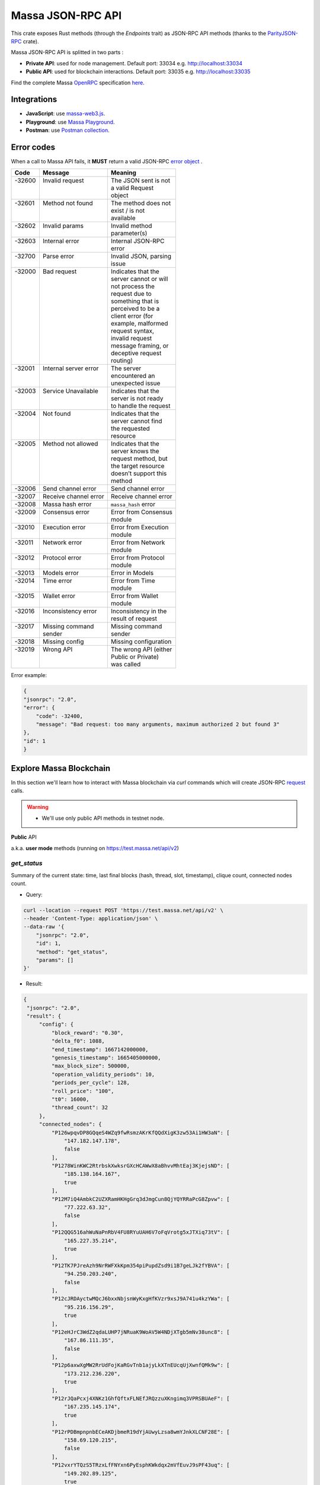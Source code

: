 .. index:: api, JSON-RPC

.. _technical-api:

==================
Massa JSON-RPC API
==================

This crate exposes Rust methods (through the `Endpoints` trait) as
JSON-RPC API methods (thanks to the `ParityJSON-RPC <https://github.com/paritytech/jsonrpc>`_ crate).

Massa JSON-RPC API is splitted in two parts : 

- **Private API**: used for node management. Default port: 33034 e.g. http://localhost:33034
- **Public API**: used for blockchain interactions. Default port: 33035 e.g. http://localhost:33035

Find the complete Massa `OpenRPC <https://spec.open-rpc.org/>`_  specification `here <https://raw.githubusercontent.com/massalabs/massa/main/massa-node/base_config/openrpc.json>`_.

Integrations
============

- **JavaScript**: use `massa-web3.js <https://github.com/massalabs/massa-web3>`_.
- **Playground**: use `Massa Playground <https://playground.open-rpc.org/?schemaUrl=https://test.massa.net/api/v2&uiSchema[appBar][ui:input]=false&uiSchema[appBar][ui:inputPlaceholder]=Enter%20Massa%20JSON-RPC%20server%20URL&uiSchema[appBar][ui:logoUrl]=https://massa.net/favicons/favicon.ico&uiSchema[appBar][ui:splitView]=false&uiSchema[appBar][ui:darkMode]=false&uiSchema[appBar][ui:title]=Massa&uiSchema[appBar][ui:examplesDropdown]=false&uiSchema[methods][ui:defaultExpanded]=false&uiSchema[methods][ui:methodPlugins]=true&uiSchema[params][ui:defaultExpanded]=false>`_.
- **Postman**: use `Postman collection <https://github.com/massalabs/massa-docs/tree/main/postman>`_.

Error codes 
===========

When a call to Massa API fails, it **MUST** return a valid JSON-RPC `error object <https://www.jsonrpc.org/specification#error_object>`_ .

+----------+------------------------+------------------------+
| **Code** | **Message**            | **Meaning**            |
+==========+========================+========================+
|| -32600  || Invalid request       || The JSON sent is not  |
||         ||                       || a valid Request       |
||         ||                       || object                |
+----------+------------------------+------------------------+
|| -32601  || Method not found      || The method does not   |
||         ||                       || exist / is not        |
||         ||                       || available             |
+----------+------------------------+------------------------+
|| -32602  || Invalid params        || Invalid method        |
||         ||                       || parameter(s)          |
+----------+------------------------+------------------------+
|| -32603  || Internal error        || Internal JSON-RPC     |
||         ||                       || error                 |
+----------+------------------------+------------------------+
|| -32700  || Parse error           || Invalid JSON, parsing |
||         ||                       || issue                 |
+----------+------------------------+------------------------+
|| -32000  || Bad request           || Indicates that the    |
||         ||                       || server cannot or will |
||         ||                       || not process the       |
||         ||                       || request due to        |
||         ||                       || something that is     |
||         ||                       || perceived to be a     |
||         ||                       || client error (for     |
||         ||                       || example, malformed    |
||         ||                       || request syntax,       |
||         ||                       || invalid request       |
||         ||                       || message framing, or   |
||         ||                       || deceptive request     |
||         ||                       || routing)              |
+----------+------------------------+------------------------+
|| -32001  || Internal server error || The server            |
||         ||                       || encountered an        |
||         ||                       || unexpected issue      |
+----------+------------------------+------------------------+
|| -32003  || Service Unavailable   || Indicates that the    |
||         ||                       || server is not ready   |
||         ||                       || to handle the request |
+----------+------------------------+------------------------+
|| -32004  || Not found             || Indicates that the    |
||         ||                       || server cannot find    |
||         ||                       || the requested         |
||         ||                       || resource              |
+----------+------------------------+------------------------+
|| -32005  || Method not allowed    || Indicates that the    |
||         ||                       || server knows the      |
||         ||                       || request method, but   |
||         ||                       || the target resource   |
||         ||                       || doesn’t support this  |
||         ||                       || method                |
+----------+------------------------+------------------------+
| -32006   | Send channel error     | Send channel error     |
+----------+------------------------+------------------------+
| -32007   | Receive channel error  | Receive channel error  |
+----------+------------------------+------------------------+
| -32008   | Massa hash error       | ``massa_hash`` error   |
+----------+------------------------+------------------------+
|| -32009  || Consensus error       || Error from Consensus  |
||         ||                       || module                |
+----------+------------------------+------------------------+
|| -32010  || Execution error       || Error from Execution  |
||         ||                       || module                |
+----------+------------------------+------------------------+
|| -32011  || Network error         || Error from Network    |
||         ||                       || module                |
+----------+------------------------+------------------------+
|| -32012  || Protocol error        || Error from Protocol   |
||         ||                       || module                |
+----------+------------------------+------------------------+
| -32013   | Models error           | Error in Models        |
+----------+------------------------+------------------------+
|| -32014  || Time error            || Error from Time       |
||         ||                       || module                |
+----------+------------------------+------------------------+
|| -32015  || Wallet error          || Error from Wallet     |
||         ||                       || module                |
+----------+------------------------+------------------------+
|| -32016  || Inconsistency error   || Inconsistency in the  |
||         ||                       || result of request     |
+----------+------------------------+------------------------+
|| -32017  || Missing command       || Missing command       |
||         || sender                || sender                |
+----------+------------------------+------------------------+
| -32018   | Missing config         | Missing configuration  |
+----------+------------------------+------------------------+
|| -32019  || Wrong API             || The wrong API (either |
||         ||                       || Public or Private)    |
||         ||                       || was called            |
+----------+------------------------+------------------------+

Error example:

.. code-block:: javascript

    {
    "jsonrpc": "2.0",
    "error": {
        "code": -32400,
        "message": "Bad request: too many arguments, maximum authorized 2 but found 3"
    },
    "id": 1
    }

Explore Massa Blockchain
========================

In this section we'll learn how to interact with Massa blockchain via `curl` commands which
will create JSON-RPC `request <https://www.jsonrpc.org/specification#request_object>`_ calls. 

.. warning::
    - We'll use only public API methods in testnet node.

**Public** API

a.k.a. **user mode** methods (running on `<https://test.massa.net/api/v2>`_)

`get_status`
------------

Summary of the current state: time, last final blocks (hash, thread,
slot, timestamp), clique count, connected nodes count.

-   Query:

.. code-block:: shell

    curl --location --request POST 'https://test.massa.net/api/v2' \
    --header 'Content-Type: application/json' \
    --data-raw '{
        "jsonrpc": "2.0",
        "id": 1,
        "method": "get_status",
        "params": []
    }'

-   Result:

.. code-block:: javascript
 
   {
    "jsonrpc": "2.0",
    "result": {
        "config": {
            "block_reward": "0.30",
            "delta_f0": 1088,
            "end_timestamp": 1667142000000,
            "genesis_timestamp": 1665405000000,
            "max_block_size": 500000,
            "operation_validity_periods": 10,
            "periods_per_cycle": 128,
            "roll_price": "100",
            "t0": 16000,
            "thread_count": 32
        },
        "connected_nodes": {
            "P126wpqvDP8GQqeS4WZq9fwRsmzAKrKfQQdXigK3zw53Ai1HW3aN": [
                "147.182.147.178",
                false
            ],
            "P1278WinKWC2RtrbskXwksrGXcHCAWwX8aBhvvMhtEaj3KjejsND": [
                "185.138.164.167",
                true
            ],
            "P12M7iQ4AmbkC2UZXRamHKHgGrq3dJmgCun8QjYQYRRaPcG8Zpvw": [
                "77.222.63.32",
                false
            ],
            "P12QQG516ahWuNaPnRbV4FU8RYuUAH6V7oFqVrotg5xJTXiq73tV": [
                "165.227.35.214",
                true
            ],
            "P12TK7PJreAzh9NrRWFXkKpm354piPupdZsd9i1B7geLJk2fYBVA": [
                "94.250.203.240",
                false
            ],
            "P12cJRDAyctwMQcJ6bxxNbjsnWyKxgHfKVzr9xsJ9A741u4kzYWa": [
                "95.216.156.29",
                true
            ],
            "P12eHJrC3WdZ2qdaLUHP7jNRuaK9WoAV5W4NDjXTgb5mNv38unc8": [
                "167.86.111.35",
                false
            ],
            "P12p6axwXgMW2RrUdFojKaRGvTnb1ajyLkXTnEUcqUjXwnfQMk9w": [
                "173.212.236.220",
                true
            ],
            "P12rJQaPcxj4XNKz1GhfQftxFLNEfJRQzzuXKngimq3VPRSBUAeF": [
                "167.235.145.174",
                true
            ],
            "P12rPDBmpnpnbECeAKDjbmeR19dYjAUwyLzsa8wmYJnkXLCNF28E": [
                "158.69.120.215",
                false
            ],
            "P12vxrYTQzS5TRzxLfFNYxn6PyEsphKWkdqx2mVfEuvJ9sPF43uq": [
                "149.202.89.125",
                true
            ],
            "P12wgY28tM7DY9xD7Auwh3oCijX3XgvkCHnrTqfD5VH6kXp6dkzF": [
                "146.19.24.215",
                true
            ],
            "P16nCxGtVUoEbJE6gGMjPABq3V5RQ1dVB17hqxSSERViB8b1WJN": [
                "159.203.14.185",
                false
            ],
            "P1P19Xw3Kb7bVeQkxpKaJkE5zY7u64gMiJHcVEHpTPwtzvUMa6Q": [
                "5.161.84.250",
                false
            ],
            "P1W6qg7AGkukq16ikJD2Aa41pW6cQfNr123u1KK9yBf92wsi3vj": [
                "84.54.23.207",
                false
            ],
            "P1bxqhJfzre8sGYCF6MA5MW4utVvTJPEKEVnWCLLLifKCUwGsqx": [
                "194.163.189.5",
                true
            ],
            "P1g7MNCLjL9DdFRUWvnwPJg4fjaCQCVke3mSc5k7rFUA7wRbiZB": [
                "95.111.248.121",
                false
            ],
            "P1gP6pLsToXZuFawvcdfYaARv787ezdsQW1Hw27SkwZz2ZgKH9J": [
                "209.126.13.129",
                false
            ],
            "P1hX6SBEU3duEmNuab9QWbh8uLPx7gxDHzSFgNJw4XX5AND5WQs": [
                "139.162.110.127",
                false
            ],
            "P1m6jR5Si3KKQb7VDjpd4HhVstdHJYFHGAKnK9GGszheN6hVtM3": [
                "62.171.141.30",
                false
            ],
            "P1rN38cfybsGB3UgLxWB6qr57MyThVc43imJSKkg5YNgjswnMUF": [
                "144.126.146.140",
                false
            ],
            "P1siwj1nNwHh3HB2bHqU94ESjMgicvxq5kfjDyBpDEUVgwYDFvH": [
                "162.55.181.167",
                true
            ],
            "P1sr9pwXuGAPsrvdnHtiRvQaTkGap92YPptQrEjRcrq8sfqodye": [
                "213.21.221.200",
                false
            ],
            "P1ubGD5Mm3wNmh3zawVR6DUDc3CB4pkDjqmntUGDyVQk4ddAXQa": [
                "194.195.120.50",
                true
            ],
            "P1zGmtwZ7g9tdtwmmhyNvoAE8tdk6qMLw7Pf4uRsBGwyhKEhV6S": [
                "34.125.115.189",
                false
            ],
            "P1zVQSNYWA6bXEGZeJwCgntFJjmvMu8YtgNw9fkiKJ4WmBYXLzo": [
                "65.108.53.204",
                true
            ],
            "P1zb2dnsQpDxcQL3R77fSnhzYXYpwnH5gDXZh4HMa7iAxx57s24": [
                "38.242.158.106",
                false
            ]
        },
        "consensus_stats": {
            "clique_count": 1,
            "end_timespan": 1666542101196,
            "final_block_count": 118,
            "stale_block_count": 0,
            "start_timespan": 1666542041196
        },
        "current_cycle": 555,
        "current_time": 1666542101196,
        "execution_stats": {
            "active_cursor": {
                "period": 71068,
                "thread": 22
            },
            "final_block_count": 105,
            "final_executed_operations_count": 53541,
            "time_window_end": 1666542101196,
            "time_window_start": 1666542041196
        },
        "last_slot": {
            "period": 71068,
            "thread": 26
        },
        "network_stats": {
            "active_node_count": 27,
            "banned_peer_count": 0,
            "in_connection_count": 16,
            "known_peer_count": 10033,
            "out_connection_count": 11
        },
        "next_slot": {
            "period": 71068,
            "thread": 27
        },
        "node_id": "P1VRyXjUaHeJd4Rmr3waVmpZDFzzH5ARRi3f5ye5BYgxBmxHC7X",
        "node_ip": "141.94.218.103",
        "pool_stats": [
            168394,
            1344
        ],
        "version": "TEST.17.2"
    },
    "id": 1
    }

`get_cliques`
-------------

Get information about the block `cliques <https://docs.massa.net/en/latest/general-doc/architecture/archi-global.html#block-cliques>`_  of the graph.

-   Query:

.. code-block:: shell

    curl --location --request POST 'https://test.massa.net/api/v2' \
    --header 'Content-Type: application/json' \
    --data-raw '{
        "jsonrpc": "2.0",
        "id": 1,
        "method": "get_cliques",
        "params": []
    }'

-   Result:

.. code-block:: javascript

    {
        "jsonrpc": "2.0",
        "result": [
            {
                "block_ids": [
                    "4ba4uaiofBMAdgXC8zxLaBygieGBB3KyeSGcSrSMMbV9m6sK1",
                    "2sMQGvSuoA1VzqPPFksLDQbE6zsKzVyzaBqDVuEH7W1DRuB2q8",
                    "LmEh7ttGxVr8nFi4t9VNMzCXt3PkjgwFg7pEbbqfkqcarco7r",
                    "t6NxNRaiimUGctzfiMhwqA3uYFGcCAs3KawwgzP7huwAbki88",
                    "Va6njRuA9UyXKDyzj5FqWH7yRsanMBtZByBxfGhqapTyZRvYS",
                    "Do79PdHf7rrssmHmgay4Ypy4kGw4rNwzPq1LZdhdizHSUpj2C",
                    "Ke1LUGXeHNwo7EWpNbVMLQvtCAQdKcdvsVqNJuEAwgiHz8RNP",
                    "2NMDv2JHUKDEFsGm6HAsznAeCKbkLdMmMuTkchUKFMeT1R95rx",
                    "24iPfMJBE5Z89UW3QN1uY4Eu9p6vvToLpqgA3XYAhUSF7XqcUJ",
                    "23dAyzzeKuREJPverLXfVLiXkErz69Rj5dPsrCAua8Rq2Bebe3",
                    "5L1SZveEZBqKHMNwihHLp94hZweiC3m3aAJ68hSDRNpCN8GAx",
                    "5M1W27bkw8zr4PWTQpW61F8eNS1YBYrN9n9ZWP69cSwKDfx1p",
                    "TkVkE8aFTU3qW2cH4PgdAuicaRojkwN9HSfg3TVzY32XKab3R",
                    "2tZckQhui23EEw96awyfYn7B4TUSukoGoZwypkNM1fHymz82dg",
                    "2qsYEAg243dVmj3jCFbiy3BxokPfa5FscYaGoMybSHMW7Rgt1P",
                    "2hoTAg6gK25xde5NbvuoWY5kHwqoLW8vQLDnkx2H5oefHYFswv",
                    "2oacHhWZDpgLTVTZ1m3zaF59dBbKcysvn35jFCptkdVuS9D6go",
                    "5eexoZkpCUEDsiBKPquix1ivwvoS74DTPkqagVAs9kHTrN2cW",
                    "23V2yXFGu8PEgmeb3AyGWWtC74PqZ7krnnaTM7Zcf4rVMbFavR",
                    "aHCAUV5aLLgotKB8V1WJqAaWJGpsYo9RV7T9DRaEtgXTnTKoP",
                    "SVGhtws4yWB1Q1LKcrFR83CnArCqT6kptnpAuxUc4bYtLByQB",
                    "e7JUqLsrAQa9mNsbUzb8rtbSjRMi6kt4fuBNYWJ4qLBFxHx5B",
                    "2fcDY7aiLGL9o8PkssgANsLRcQ1gZBi75L1hP3hyGRNDpnaFdN",
                    "kqCFcbpM4PB3SL411Kvi9yo5jhCwy7ZZZLfE5NV7qeDWeLhwT",
                    "qpm9CSQgKmqomNZpG7yQNsoB2qz3GLyduECaybvqDfVNZMU5X",
                    "SaHyMRiWXLn5GVWQtiUpXFY17qpDN3LENRgDuQmoL7BuKCNEZ",
                    "2SGMPZWdhYm9yvDt3yKuBRa2hJaCQB411U455jwYzKQqY6cXjG",
                    "23pyjncfV9xZYkmQEJjLuxtW8uCC714TR2qHoNQ1XthpmowGym",
                    "2AtdgJJqjV7fN9sm48swQ5cwDpzwznmsPerfJJwj9UfzV4E9zn",
                    "dz9VRGrgfuxuyDPwPNsKQTTtWzsYcHHCFKbX74hKeiZiHWnpk",
                    "2t8WKiLTjtVy8bG8kY4NweqSNCZXHYsiPotAz1mQPYb5uBSg7z",
                    "v1QPVXtuF4qq1bep4QEZXbTHZNEq1XNzx85z87zjfDx99MX2j",
                    "Ba1qfZUgsamwbzRbC37C7qktGZHm8S7vNvtjFY5ZMQdE5JtFX",
                    "2sVmHfTCV1wiEL2TvHtsFm6z72T6fQrCL3hHo791x1G2XeeFo8",
                    "2DQQN8ZVm7Uemp6SSGj57Haa3Z6dmThcMLSFCRfqeN3PGCo2mg",
                    "2SdGdaqiMn1ygxnxSR9rze6H4xRwgDCzMQ654hGKCAHqKYhi79",
                    "t6JkC332fABHr3Eyu3AjxXotuAxCLme9noyq2btoQyd98bb9n",
                    "3nPhmDJFs21QqKLM8QnH1YXBY97ntam2xSEMiGkQnUtLBL1gF",
                    "ZijiXRYJTvw1rDYRQVysQqKVx4Qr3icEYAXdP8a7EeE7BLh6N",
                    "2QjvGQXNGAv1UnEbrbfgsivJicF6GMkGFGS9Bbtn5BrG2xZqoN",
                    "dvTaZff8Myoff5HrQxZGkhtoVjQEM6Pctb54kvYHFGbXLPQM1",
                    "itp7T8Y8zdkGjMRdtrRGMoV9u76RXvqZ9BCgLhxzKMvaiSGV",
                    "9QRsXmeTr5AYRv6sLxNFZ6wDFwH5EX4BwBc43uMEJTWUydgws",
                    "stxd3WPygF2f7oBPbcCJPKSLSftg16VAnZBYieBVt9yUi9hLQ",
                    "5JFwVNbK3unFqq3L5dEno44eJp4KCxiic7T8NaFhpqHuLocRb",
                    "5zcfYVtQAiVNe4o8SFNd1xXY2idF5rVG7Qx8cYPQaRWdkapTJ",
                    "2w2z9ygGDRSMYvA86Mx5SE1fKgd5brcCLQ6xEb3JfWjyu932y6",
                    "2nnFjXay8V8bVhTsf3PgxZwX3Hbpnjq1XHQUG7yFqbD2NAQo2C",
                    "QVniT5MFNwCxoE8DmxmVbHjEAHMreoQsyhE4XFgAr9GeLHxdD",
                    "CarArU3oR94FmbBcerU2agh5tb9g1Y4di9NrzUf3kt5LwrZKQ",
                    "2BG36zn9QMe2hDrVov3JbHeYYKg4LxEJv3Fo7eAogMTLn9agJ9",
                    "HQjsVy1LdscK3dNywgcbsZhVRn81VAPKVdhVQ7oipnzrEanR9",
                    "UC1nMQoCStJ47BXPwrqjKX7Symfv4a9yj7FHCCK1HGAsvBnFH",
                    "26dJaQ8tSyES5NoPLRGcdpawGH8ZX2irMhUUokZ12taZNcwTsV",
                    "grz7vaHHRsKPfiAkNHjt2A5GDDVAHNnThrwQ85iBRgWRLgudX",
                    "RoHBFgxpafkXR9utXJLAanbVAs3Qo8NfCJUtBfR5dnfyWikcs",
                    "2M5mLpaWBkcWB7EkqdAJjcPBWUxBKzBwYMLDB6EjWXch3qTQt6",
                    "2WYzs5RTQasBPpYYsqdAnoVBSuQkHcAM45tcn7a6Eh9omizNZw",
                    "etKfjwLKac5TfnGwJqkyTUHSTp1bmQrqMYpsVXUJs9cpUzPYn",
                    "jUkFF9VfBwsPqm5hZuUJ6JqKfRUNLcki1dWEZLQQvnvWzs55",
                    "hrRHmATD2tNT1LvFUuxH92eGsPCkd7ADwYPEfZsANdCTR1NGR",
                    "2dqq6SN1KTV9QpMUV6cQKkzBYKL7uaDq7vVeDPLkfUJfGWmtdh",
                    "6XpZdE1jZ2HwFx4Uekk2udCdqF6C1SZjDDwAdf6nyHbK6zN22",
                    "k7gHH5YPQ2sxKNbq7fFimrSTH5UuHoyHdn8KKKJT2DdYJBWow",
                    "xSaWHnBY9amMunmZzuk8jHvAi5QMWCBYkhUadisWWDhKLt9zf",
                    "fHiU5y72SmHqS1aBsauar1vCA3XCtn8jivsoCApfsVH4Mfdd"
                ],
                "fitness": 1112,
                "is_blockclique": true
            }
        ],
        "id": 1
    }

`get_stakers`
-------------

Get information about active `stakers <https://docs.massa.net/en/latest/testnet/staking.html>`_  and their roll counts for the current cycle.

-  Query: 

.. code-block:: shell

    curl --location --request POST 'https://test.massa.net/api/v2' \
    --header 'Content-Type: application/json' \
    --data-raw '{
        "jsonrpc": "2.0",
        "id": 1,
        "method": "get_stakers",
        "params": []
    }'

-   Result:

.. code-block:: javascript

    {
        "jsonrpc": "2.0",
        "result": [
            [
                "A12RHPuU7JFS2rxvxL6MnzVoBJAZr7ivFFJuiRPv4mi5wv8z8VYm",
                112
            ],
            [
                "A12axF2vj3GMV87LV5cEtJwntrzTJXQsYCsp1jtXXqCkiF1X6VwX",
                80
            ],
            ...
            [
                "A112oKyfHsRyaLHdgRDY7EkD1X2Rt8UnMr226BjPxirEsJbFjez",
                1
            ],
            [
                "A114oowRjFLH5nWuL2nhc6RmN2RYZpXu6TXbs1dTxF41Qvwd3Ku",
                1
            ],
        ],
        "id": 1
    }

`get_addresses`
---------------

Get information about `address <https://docs.massa.net/en/latest/general-doc/architecture/archi-intro.html#address>`_ (es) (balances, block creation, ...).

- Query:

.. code-block:: shell

    curl --location --request POST 'https://test.massa.net/api/v2' \
    --header 'Content-Type: application/json' \
    --data-raw '{
        "jsonrpc": "2.0",
        "id": 1,
        "method": "get_addresses",
        "params": [["A12s675r1Kn1i7BF8QRVCdqPFiNeAZ1fojs1q2jun6wEGbow1brZ"]]
    }'

-   Result:

.. code-block:: javascript 
    
    {
        "jsonrpc": "2.0",
        "result": [
            {
                "address": "A12s675r1Kn1i7BF8QRVCdqPFiNeAZ1fojs1q2jun6wEGbow1brZ",
                "candidate_balance": "84.243137236",
                "candidate_datastore_keys": [],
                "candidate_roll_count": 1,
                "created_blocks": [],
                "created_endorsements": [
                    "Yed7BJj9QqGG3tDCqoDTn7uMfGJrvPVh9agCYhNoCUUPwHfD3",
                    "TLrtZAgEyHuUooRMCZj6mVXz11QeRvr8WoudTSFLeTku5J5nf"
                ],
                "created_operations": [],
                "cycle_infos": [
                    {
                        "active_rolls": null,
                        "cycle": 590,
                        "is_final": true,
                        "nok_count": 0,
                        "ok_count": 2
                    },
                    {
                        "active_rolls": null,
                        "cycle": 591,
                        "is_final": true,
                        "nok_count": 0,
                        "ok_count": 0
                    },
                    {
                        "active_rolls": null,
                        "cycle": 592,
                        "is_final": true,
                        "nok_count": 0,
                        "ok_count": 0
                    },
                    {
                        "active_rolls": 1,
                        "cycle": 593,
                        "is_final": true,
                        "nok_count": 0,
                        "ok_count": 0
                    },
                    {
                        "active_rolls": 1,
                        "cycle": 594,
                        "is_final": false,
                        "nok_count": 0,
                        "ok_count": 0
                    }
                ],
                "deferred_credits": [],
                "final_balance": "84.243137236",
                "final_datastore_keys": [],
                "final_roll_count": 1,
                "next_block_draws": [
                    {
                        "period": 76077,
                        "thread": 4
                    }
                ],
                "next_endorsement_draws": [
                    {
                        "index": 15,
                        "slot": {
                            "period": 76081,
                            "thread": 1
                        }
                    },
                    {
                        "index": 0,
                        "slot": {
                            "period": 76081,
                            "thread": 2
                        }
                    }
                ],
                "thread": 30
            }
        ],
        "id": 1
    }

`get_graph_interval`
--------------------

Get information about block `graph <https://docs.massa.net/en/latest/technical-doc/glossary.html#graph-stuff>`_  within the specified time interval.

- Query:

.. code-block:: shell

    curl --location --request POST 'https://test.massa.net/api/v2' \
    --header 'Content-Type: application/json' \
    --data-raw '{
        "jsonrpc": "2.0",
        "id": 1,
        "method": "get_graph_interval",
        "params": [{"start": 1666559894589, "end": 1666559896589}]
    }'

-   Result:

.. code-block:: javascript

    {
        "jsonrpc": "2.0",
        "result": [
            {
                "creator": "A1DGpvoAMv2GAWKS2BGF4iFQaq6bHDgpfu2vhGFogZMcaSsy7DY",
                "id": "D6kTS4Wh3B7FRDCw6ncqrCuY7NVPYBbGwdSg814Kd13fS7xQa",
                "is_final": false,
                "is_in_blockclique": true,
                "is_stale": false,
                "parents": [
                    "2GcJHmGY1QEyWmr4Rh2QSWcxE5icu8szTLJMyZx6fSGZDFETBZ",
                    "2A1PFNRpR1MtJYwnp9vF3Pcc8xQ54mpPDjLgjJfZb1yxzTDXjZ",
                    "2nL4CBXZKiv4szqvq4cBTtnfUtk5ozRg9Kd45y4UTRNLuHBLHT",
                    "2ZuyfDizeBfMgUHgsLgYd7nRMVbk253A1YZUSpjY6bq3med7LY",
                    "2Sdvt2oBdYXJ2LSP4AYfJ98DE4mGsBpC2pSLWudYkL92utv9EU",
                    "24VPQmcBaFCma9ypn6MMki8FxNQYwcyYnXhhCdAACX1dqFQB94",
                    "trM5GjcVp6z4MWrTxyNJGzPQSR8mbNAnaPqLBLUw8vVaTEdNb",
                    "AfsZ11V2sCcJnWjD68yrXq1D7gvcv36vByXUAGsuohp93yW7u",
                    "eDdqMET8smfSpu93pd8iPsNnnEuhutvH9AqXyXdRRf5GVDK2w",
                    "tbszcUiCBqq6ty33wHq52wZ6kdyTo591KyBDfY4FeWaDueKM7",
                    "tXTMdL67gYMFiNyugNTBLP9dXMrd5hW4yYG7k4iwZtzhWsD8u",
                    "YtQ1UxfuKrgCNYCzbjhDEUbGeRP52j2XizHuK785L7DhHJ1Xr",
                    "ybCiSCUPGJBo9FAKE4zus4CG2sSsxFNmoc7qD2Xrn7TjG5TqN",
                    "zLPd1vNoYuzHuy3kWg5hbfxKaxSAKk9JGYYd38QyMiVZ6K3BF",
                    "2SAHtG3Jn4VHnbzo5bohbLqL7cx7MwQGUr8V6CRaLWsVQetBfu",
                    "2N6Wa26nMkx6yuCPwSGm9Wd1EP7u2Ad67et1evuLj4osEWUTYJ",
                    "2NVq8igEKnXZ1ysatU9xo66PVGZKx8MwQqRfHmRPg6vjeTy3pP",
                    "W5vKLkAyVtG6BNjm4WHC3a7Dz53KDf8v8aKcDjYxRFTXmDd1q",
                    "2q3KnZ4tPfEZStQw7LbGCwfehyPckSpWjQc3cuwCWpzSb7XxRr",
                    "2akcCnYAFnG9RgVWxprsNgwAv5WDQ8Lm9TfTGb7nrsHn4iiDA2",
                    "k3PNeH648id9knfLT2qPpv46AVpZUXaM8qSHgNDx7uw1ieCZL",
                    "2YTQhFoBdBo8ofq4ZRJofCQAGgbrQR27CcvgDkdUKMU4H1Fv8t",
                    "2XcCTND2GpDSmouGD7ev5JHJNYP5gisgpruMkC5G48d57rBQ5i",
                    "4MEYgdhAUUgXLy9CgCMuZTfwTZPLhMbrNm5TFWhDk6EVAoScf",
                    "exawL8H3A42zLr5UcCvjMY4TBBn5u84PMtBCrfyyZPWUhayZt",
                    "LP8FabDMiAwNkqcDs4z163fsU4jEtRqK9j6sfeXPyNqLJye2L",
                    "2gnfhUjLvbRjzu95iTcHSAwF8SenfsCwtLQP3HAEo5Y1NdTUqs",
                    "44S9aCFRVd7zDeTBbbTnjHoqy7Up7EpzLVBmARnyfb6HiJENE",
                    "uM6w8xGvBxjUYSFzn7DUUV3RUoj8V1iPGGka4ap2g6vCvCqoE",
                    "2eejA5Y81RdvDbk2iVFayPvkFpZvm91dNPkq1r1TQMFoaxdwFA",
                    "2o1oMCY867kndLRXQ2AhscxhoTE5Q9xDdZYwu2hKViZh1JV2oa",
                    "gDSvWadXAy2dX9TQya5a5Rj7G7oZSJ3ztsrfKjJMYMFFWwyNA"
                ],
                "slot": {
                    "period": 71152,
                    "thread": 2
                }
            },
            {
                "creator": "A1f2cgeNKMWtauyAxLy1LMqiVt7ZShgffqc9DbfMSCLpv5xovkP",
                "id": "UXCyVSHg18AraZP9BG6gWRszPyVpasQ6NMc5aBJezYyQibnL1",
                "is_final": false,
                "is_in_blockclique": true,
                "is_stale": false,
                "parents": [
                    "2GcJHmGY1QEyWmr4Rh2QSWcxE5icu8szTLJMyZx6fSGZDFETBZ",
                    "2A1PFNRpR1MtJYwnp9vF3Pcc8xQ54mpPDjLgjJfZb1yxzTDXjZ",
                    "2nL4CBXZKiv4szqvq4cBTtnfUtk5ozRg9Kd45y4UTRNLuHBLHT",
                    "2ZuyfDizeBfMgUHgsLgYd7nRMVbk253A1YZUSpjY6bq3med7LY",
                    "2Sdvt2oBdYXJ2LSP4AYfJ98DE4mGsBpC2pSLWudYkL92utv9EU",
                    "24VPQmcBaFCma9ypn6MMki8FxNQYwcyYnXhhCdAACX1dqFQB94",
                    "trM5GjcVp6z4MWrTxyNJGzPQSR8mbNAnaPqLBLUw8vVaTEdNb",
                    "AfsZ11V2sCcJnWjD68yrXq1D7gvcv36vByXUAGsuohp93yW7u",
                    "eDdqMET8smfSpu93pd8iPsNnnEuhutvH9AqXyXdRRf5GVDK2w",
                    "tbszcUiCBqq6ty33wHq52wZ6kdyTo591KyBDfY4FeWaDueKM7",
                    "tXTMdL67gYMFiNyugNTBLP9dXMrd5hW4yYG7k4iwZtzhWsD8u",
                    "YtQ1UxfuKrgCNYCzbjhDEUbGeRP52j2XizHuK785L7DhHJ1Xr",
                    "ybCiSCUPGJBo9FAKE4zus4CG2sSsxFNmoc7qD2Xrn7TjG5TqN",
                    "zLPd1vNoYuzHuy3kWg5hbfxKaxSAKk9JGYYd38QyMiVZ6K3BF",
                    "2SAHtG3Jn4VHnbzo5bohbLqL7cx7MwQGUr8V6CRaLWsVQetBfu",
                    "2N6Wa26nMkx6yuCPwSGm9Wd1EP7u2Ad67et1evuLj4osEWUTYJ",
                    "2NVq8igEKnXZ1ysatU9xo66PVGZKx8MwQqRfHmRPg6vjeTy3pP",
                    "W5vKLkAyVtG6BNjm4WHC3a7Dz53KDf8v8aKcDjYxRFTXmDd1q",
                    "2q3KnZ4tPfEZStQw7LbGCwfehyPckSpWjQc3cuwCWpzSb7XxRr",
                    "2akcCnYAFnG9RgVWxprsNgwAv5WDQ8Lm9TfTGb7nrsHn4iiDA2",
                    "k3PNeH648id9knfLT2qPpv46AVpZUXaM8qSHgNDx7uw1ieCZL",
                    "2YTQhFoBdBo8ofq4ZRJofCQAGgbrQR27CcvgDkdUKMU4H1Fv8t",
                    "2XcCTND2GpDSmouGD7ev5JHJNYP5gisgpruMkC5G48d57rBQ5i",
                    "4MEYgdhAUUgXLy9CgCMuZTfwTZPLhMbrNm5TFWhDk6EVAoScf",
                    "exawL8H3A42zLr5UcCvjMY4TBBn5u84PMtBCrfyyZPWUhayZt",
                    "LP8FabDMiAwNkqcDs4z163fsU4jEtRqK9j6sfeXPyNqLJye2L",
                    "2gnfhUjLvbRjzu95iTcHSAwF8SenfsCwtLQP3HAEo5Y1NdTUqs",
                    "44S9aCFRVd7zDeTBbbTnjHoqy7Up7EpzLVBmARnyfb6HiJENE",
                    "uM6w8xGvBxjUYSFzn7DUUV3RUoj8V1iPGGka4ap2g6vCvCqoE",
                    "2eejA5Y81RdvDbk2iVFayPvkFpZvm91dNPkq1r1TQMFoaxdwFA",
                    "2o1oMCY867kndLRXQ2AhscxhoTE5Q9xDdZYwu2hKViZh1JV2oa",
                    "gDSvWadXAy2dX9TQya5a5Rj7G7oZSJ3ztsrfKjJMYMFFWwyNA"
                ],
                "slot": {
                    "period": 71152,
                    "thread": 1
                }
            },
            {
                "creator": "A1zbiUJjfAjcKg5N2AfMRgHz9Fo4SxhBSNgSv5TrFaDp8t2SfCG",
                "id": "cSuzktjQWxtijFMkBDCzuxnrWv6LgMqcZKoJxE3xhyMgDig6n",
                "is_final": false,
                "is_in_blockclique": true,
                "is_stale": false,
                "parents": [
                    "2GcJHmGY1QEyWmr4Rh2QSWcxE5icu8szTLJMyZx6fSGZDFETBZ",
                    "2A1PFNRpR1MtJYwnp9vF3Pcc8xQ54mpPDjLgjJfZb1yxzTDXjZ",
                    "2nL4CBXZKiv4szqvq4cBTtnfUtk5ozRg9Kd45y4UTRNLuHBLHT",
                    "2ZuyfDizeBfMgUHgsLgYd7nRMVbk253A1YZUSpjY6bq3med7LY",
                    "2Sdvt2oBdYXJ2LSP4AYfJ98DE4mGsBpC2pSLWudYkL92utv9EU",
                    "24VPQmcBaFCma9ypn6MMki8FxNQYwcyYnXhhCdAACX1dqFQB94",
                    "trM5GjcVp6z4MWrTxyNJGzPQSR8mbNAnaPqLBLUw8vVaTEdNb",
                    "AfsZ11V2sCcJnWjD68yrXq1D7gvcv36vByXUAGsuohp93yW7u",
                    "eDdqMET8smfSpu93pd8iPsNnnEuhutvH9AqXyXdRRf5GVDK2w",
                    "tbszcUiCBqq6ty33wHq52wZ6kdyTo591KyBDfY4FeWaDueKM7",
                    "tXTMdL67gYMFiNyugNTBLP9dXMrd5hW4yYG7k4iwZtzhWsD8u",
                    "YtQ1UxfuKrgCNYCzbjhDEUbGeRP52j2XizHuK785L7DhHJ1Xr",
                    "ybCiSCUPGJBo9FAKE4zus4CG2sSsxFNmoc7qD2Xrn7TjG5TqN",
                    "zLPd1vNoYuzHuy3kWg5hbfxKaxSAKk9JGYYd38QyMiVZ6K3BF",
                    "2SAHtG3Jn4VHnbzo5bohbLqL7cx7MwQGUr8V6CRaLWsVQetBfu",
                    "2N6Wa26nMkx6yuCPwSGm9Wd1EP7u2Ad67et1evuLj4osEWUTYJ",
                    "2NVq8igEKnXZ1ysatU9xo66PVGZKx8MwQqRfHmRPg6vjeTy3pP",
                    "W5vKLkAyVtG6BNjm4WHC3a7Dz53KDf8v8aKcDjYxRFTXmDd1q",
                    "2q3KnZ4tPfEZStQw7LbGCwfehyPckSpWjQc3cuwCWpzSb7XxRr",
                    "2akcCnYAFnG9RgVWxprsNgwAv5WDQ8Lm9TfTGb7nrsHn4iiDA2",
                    "k3PNeH648id9knfLT2qPpv46AVpZUXaM8qSHgNDx7uw1ieCZL",
                    "2YTQhFoBdBo8ofq4ZRJofCQAGgbrQR27CcvgDkdUKMU4H1Fv8t",
                    "2XcCTND2GpDSmouGD7ev5JHJNYP5gisgpruMkC5G48d57rBQ5i",
                    "4MEYgdhAUUgXLy9CgCMuZTfwTZPLhMbrNm5TFWhDk6EVAoScf",
                    "exawL8H3A42zLr5UcCvjMY4TBBn5u84PMtBCrfyyZPWUhayZt",
                    "LP8FabDMiAwNkqcDs4z163fsU4jEtRqK9j6sfeXPyNqLJye2L",
                    "2gnfhUjLvbRjzu95iTcHSAwF8SenfsCwtLQP3HAEo5Y1NdTUqs",
                    "44S9aCFRVd7zDeTBbbTnjHoqy7Up7EpzLVBmARnyfb6HiJENE",
                    "uM6w8xGvBxjUYSFzn7DUUV3RUoj8V1iPGGka4ap2g6vCvCqoE",
                    "2eejA5Y81RdvDbk2iVFayPvkFpZvm91dNPkq1r1TQMFoaxdwFA",
                    "2o1oMCY867kndLRXQ2AhscxhoTE5Q9xDdZYwu2hKViZh1JV2oa",
                    "gDSvWadXAy2dX9TQya5a5Rj7G7oZSJ3ztsrfKjJMYMFFWwyNA"
                ],
                "slot": {
                    "period": 71152,
                    "thread": 3
                }
            }
        ],
        "id": 1
    }

`get_block`
-----------

Get information about `block <https://docs.massa.net/en/latest/general-doc/architecture/archi-intro.html#block>`_  given its hash.

- Query:

.. code-block:: shell

    curl --location --request POST 'https://test.massa.net/api/v2' \
    --header 'Content-Type: application/json' \
    --data-raw '{
        "jsonrpc": "2.0",
        "id": 1,
        "method": "get_block",
        "params": ["D6kTS4Wh3B7FRDCw6ncqrCuY7NVPYBbGwdSg814Kd13fS7xQa"]
    }'

-   Result:

.. code-block:: javascript

    {
        "jsonrpc": "2.0",
        "result": {
            "content": {
                "block": {
                    "header": {
                        "content": {
                            "endorsements": [
                                {
                                    "content": {
                                        "endorsed_block": "AvvHCpxnX8U6uTQKmpze55vzhkhdbbst9rrhPwbykymjJyzoV",
                                        "index": 0,
                                        "slot": {
                                            "period": 72180,
                                            "thread": 31
                                        }
                                    },
                                    "creator_address": "A12N9nUN9r1eUheMZ36AA3RTDYepLtEMpHZoBvzQmxw4hNcJV7tH",
                                    "creator_public_key": "P12qBafeiXMypqiChy7KEjqgAaUzbWJHhJALjfxzzY5hEH5BwL2c",
                                    "id": "2jtHfATDrho9Ttkxz3xp26WwjjREPVQV16fwMUCGyjnEQoyU8p",
                                    "signature": "XLJd5dSZsaQ3UYuuSGBGCbVsEM3aGTxAGigT81bVto7CypivDDwoPb6kJWXKzhvRi14qh3ReFqa7zzf3r5hYf343nqceH"
                                },
                                {
                                    "content": {
                                        "endorsed_block": "AvvHCpxnX8U6uTQKmpze55vzhkhdbbst9rrhPwbykymjJyzoV",
                                        "index": 1,
                                        "slot": {
                                            "period": 72180,
                                            "thread": 31
                                        }
                                    },
                                    "creator_address": "A1RMafAnGhMHoVzvtBBP1u6PTCoMRBpQSQxxJb4e6ySDS6BpHxE",
                                    "creator_public_key": "P1GJCRP8UYmkt1ZUYScjuGcXXLmDzq1ijJmYtqKpkgKPBtazRGo",
                                    "id": "qELXLSgYd7aRBqgASfm5u3k4QMBSYBuQK79oMmf9Yohtr71ZH",
                                    "signature": "8kPzmEiku3FNbYgHVeY6cY14cQskDqBS2trH2z8NLyPaU8xauXa7dFMKKKpb88b1eEx1QsSLmTx7iHXrCKYgKm6vjz8EC"
                                },
                                {
                                    "content": {
                                        "endorsed_block": "AvvHCpxnX8U6uTQKmpze55vzhkhdbbst9rrhPwbykymjJyzoV",
                                        "index": 2,
                                        "slot": {
                                            "period": 72180,
                                            "thread": 31
                                        }
                                    },
                                    "creator_address": "A123ingVJVrQkHveBCoXCUePWnkYjJ5mJE1gHiEqu1zpqvXJuBSK",
                                    "creator_public_key": "P1tNLmbgiqNjYfA7Xy6QNCVMEPkDtUqHuw9DuVcWf4FoYimJPwb",
                                    "id": "2TbWNGBkPyXHGqVeTQMJrrt2E2858FtiCcBZoySQ5rXVToYDT",
                                    "signature": "XYj5LByWXoi2EXsJh4MVEAzrGy9evcwHFywh4cYFc9S6xEUoyg4wnCqUcy2GA9K4SxK4H4AZyAoE5u4H6dgv1h5Gk8R3H"
                                },
                                {
                                    "content": {
                                        "endorsed_block": "AvvHCpxnX8U6uTQKmpze55vzhkhdbbst9rrhPwbykymjJyzoV",
                                        "index": 3,
                                        "slot": {
                                            "period": 72180,
                                            "thread": 31
                                        }
                                    },
                                    "creator_address": "A1bVpBkQo3nt8tKFcCojbB7Nt179finvmm9TJJ7JWqrX5a2cHZM",
                                    "creator_public_key": "P1Jk6uzT4iryr1Q8ACqnKoQjPNKraQnwk972TpPkvpj4JTs5MGS",
                                    "id": "G6bLTh1BWzywrF9tEyScJyVLDxuk3n3abePWxrpcbqh9QQ1ah",
                                    "signature": "JScDT2tpLD8RULoPHCU2HMyxGxaxFExCVYjivbL4cbsyNy5J53pDWHne911eug1UMZFJr3s5y1t6NYy5Mf8zkRCg1JUjY"
                                },
                                {
                                    "content": {
                                        "endorsed_block": "AvvHCpxnX8U6uTQKmpze55vzhkhdbbst9rrhPwbykymjJyzoV",
                                        "index": 4,
                                        "slot": {
                                            "period": 72180,
                                            "thread": 31
                                        }
                                    },
                                    "creator_address": "A1HRFkU7Mhww3BckCuvaXizvGCVNWG6ZiERLfUhRytCQibwWBgV",
                                    "creator_public_key": "P1dv7uM55mh39PUrmuYbE7uWi66EUuRGQCRyPh43DPgbgT5DSpJ",
                                    "id": "Utxvrhw5X6rh5JPRE9LEExY1EMYWmoXYoPCApMb6ZTbd1rL73",
                                    "signature": "Mg7ZP3SJgZ97eGEoeuMHxvhv3FGREYqjANHupbjRb1qcDaEfih9xnA5zB5SZfiCRVpFZYXAsbET4GKi7Ne8uNGeS9AHsq"
                                },
                                {
                                    "content": {
                                        "endorsed_block": "AvvHCpxnX8U6uTQKmpze55vzhkhdbbst9rrhPwbykymjJyzoV",
                                        "index": 5,
                                        "slot": {
                                            "period": 72180,
                                            "thread": 31
                                        }
                                    },
                                    "creator_address": "A1VRf7guK6CrNkCz8PLAwtG18zrjZTd8PEnWXfjS6RmLLXvNjtu",
                                    "creator_public_key": "P1YudM7ga88ArqVmFipS6Qs36apViTde8MrdfUxmPcT8mEJ6vXh",
                                    "id": "NrCTcEdKB6CWrJnkBarPaseYUNx7uisq73u5PvuDaU7MnyUY5",
                                    "signature": "6CpqaEgzv59QakG8xf1QYwQgaSJxudk1GEGyRdBxFBpG5F3756hULFrZWFmdz66RcWtpT7TZ5CzPPACGLZxLCJow79L4W"
                                },
                                {
                                    "content": {
                                        "endorsed_block": "AvvHCpxnX8U6uTQKmpze55vzhkhdbbst9rrhPwbykymjJyzoV",
                                        "index": 6,
                                        "slot": {
                                            "period": 72180,
                                            "thread": 31
                                        }
                                    },
                                    "creator_address": "A12RHPuU7JFS2rxvxL6MnzVoBJAZr7ivFFJuiRPv4mi5wv8z8VYm",
                                    "creator_public_key": "P1LUAvxdts32qQHnCPMqvf3F8WsScshVY1og7d16x8SDvWtCT2Z",
                                    "id": "Rph1xFyRnarENnrm6ZzS8XvDfDPwVf7XVWm2CTZBDSfew3uaY",
                                    "signature": "YyKkN79gvpiEo6zQFbSgZv84sB34EvQ5LXgNp2MVoZAAbSKstGTopJ6t6fzzeDRFNVjbyqc7ZnDbLPq8PZ9WDo1yoepqo"
                                },
                                {
                                    "content": {
                                        "endorsed_block": "AvvHCpxnX8U6uTQKmpze55vzhkhdbbst9rrhPwbykymjJyzoV",
                                        "index": 7,
                                        "slot": {
                                            "period": 72180,
                                            "thread": 31
                                        }
                                    },
                                    "creator_address": "A1u9fCMusV2rp3m7uoi2e5EuKNGpgfw9nFxcgH7MxPzrd9nB8Mj",
                                    "creator_public_key": "P12ZVaa7sNWPuMyTC1ijJYHr1NuF2DvZotRxrjZCoHmHJnzk3cUp",
                                    "id": "XxYECs1HHJMqwavdoXx9WDEMGWxgM1ainm2VxtT2Fvan8yEJC",
                                    "signature": "Cg6Ajsp1QrSeLfeTFb8vyHZD63hWzMRyRQRT14MYDFthAfYcocjh4aWTqv8zQCyr2SXBHapiBeaYY6NXRJtzPqukULFQi"
                                },
                                {
                                    "content": {
                                        "endorsed_block": "AvvHCpxnX8U6uTQKmpze55vzhkhdbbst9rrhPwbykymjJyzoV",
                                        "index": 8,
                                        "slot": {
                                            "period": 72180,
                                            "thread": 31
                                        }
                                    },
                                    "creator_address": "A1jXja9XVuepgpq94XzfHM6t1GjGJusRVuqA65ADdkupGXkrfCR",
                                    "creator_public_key": "P13wkLrigKC2R8LbUpafsBAA3H6GwnL9DbawDe8Q8uMGqdeeqgv",
                                    "id": "2izC3L1eT9RzANsoowY4SDYbvRH14HFPGMRL3Y2sGP1EjiXR9H",
                                    "signature": "73nbrBKBpyW1unPhioCRwyA6ebqT2MZCU6LJazxLMX4qiKzy9mciwHnZLAnjrMCN6AReqaYE8E4TFQLRSgiYZ2KpqmCUW"
                                },
                                {
                                    "content": {
                                        "endorsed_block": "AvvHCpxnX8U6uTQKmpze55vzhkhdbbst9rrhPwbykymjJyzoV",
                                        "index": 9,
                                        "slot": {
                                            "period": 72180,
                                            "thread": 31
                                        }
                                    },
                                    "creator_address": "A121RTpsgvPJtxj9FnSvVJUqMahintXyaATdBcfRdtva9xBhvLmR",
                                    "creator_public_key": "P12qaehFSeCjQu5dqxeYDW8fuz3MieQXDPuCNmL1BpaswezhnDNp",
                                    "id": "hESY57Jhd2JhJfwK4yfFNhMBoDPQp1uhNppCCjB9nbFeeSair",
                                    "signature": "H1st549STBKmehRtqwFTnHVxNX3UrPzfPJU7fhNP3Q1JvpoCjzLEewKRzb7YV6u9oKXEEaPdWXmj5bDGXWJK1mLfAWp8w"
                                },
                                {
                                    "content": {
                                        "endorsed_block": "AvvHCpxnX8U6uTQKmpze55vzhkhdbbst9rrhPwbykymjJyzoV",
                                        "index": 10,
                                        "slot": {
                                            "period": 72180,
                                            "thread": 31
                                        }
                                    },
                                    "creator_address": "A12VJh2HhXBTxDHDr9cwayHQTbVbkbu3soQqsekckH3gXLWvxkZ2",
                                    "creator_public_key": "P1ss4j58UtMbVjtP3pKK76Q7mfC3ArEsLr35e9UuCALHLjbsv58",
                                    "id": "2SPHdLgWHYaGbZfV6ZUKJuJVLrWSGXauHHjRJS2tdaS382g4uQ",
                                    "signature": "Kyvz5rJf5x8jVkHxqeqLzsdHgeYWqSYKwmgLXotX8readhkj2Hvbrzkyiwfu96atwRjnm2wsRQRzM6R6AwrrL5nh7y2qa"
                                },
                                {
                                    "content": {
                                        "endorsed_block": "AvvHCpxnX8U6uTQKmpze55vzhkhdbbst9rrhPwbykymjJyzoV",
                                        "index": 11,
                                        "slot": {
                                            "period": 72180,
                                            "thread": 31
                                        }
                                    },
                                    "creator_address": "A12fCAsSsLnm6BMkmtq57YJtuPpLPb35H7Q9LoJLBgRptxWsFwnm",
                                    "creator_public_key": "P12DHUNJiWTYzU2hWV4CJH5KT99A4jrEQQte3gkKtnLNj9oWd78w",
                                    "id": "2LXXatLWkH8M1adBeGKwfH4GM7xG7JGYXpxiJYo89Jy1SQ9Cg",
                                    "signature": "QqCYp9oAUjuYppHmLVxyik7A1JqFvYdPpVNXpunzRqHc6QHD56Kundv2vcGaFViozQHGRmyAbjo1JLcp7npTiZmSmT6UY"
                                },
                                {
                                    "content": {
                                        "endorsed_block": "AvvHCpxnX8U6uTQKmpze55vzhkhdbbst9rrhPwbykymjJyzoV",
                                        "index": 12,
                                        "slot": {
                                            "period": 72180,
                                            "thread": 31
                                        }
                                    },
                                    "creator_address": "A129Eya4XLQ2nuDJjhFqrEsgdH27g89yVFedR1H2CiDy129Bxn8",
                                    "creator_public_key": "P1xAszTFsXawBtUoJE4hvKrEFYG7DDpZvdkHjvtTH332EF2PwkT",
                                    "id": "YoNAoDbYmFQE2X2G2TPxr2J3UTFrdTYLXEcYgVSLDtoi8iUBF",
                                    "signature": "Ja4Bo1ymdbX7FfgAPxfLBhbGG6KVECvD7GoAxEYqXUsX5y4K4JerNvQS1jBFMdHxNQDYfgG4E8xdm354tegEWujFzuCnL"
                                },
                                {
                                    "content": {
                                        "endorsed_block": "AvvHCpxnX8U6uTQKmpze55vzhkhdbbst9rrhPwbykymjJyzoV",
                                        "index": 13,
                                        "slot": {
                                            "period": 72180,
                                            "thread": 31
                                        }
                                    },
                                    "creator_address": "A13CUpBmzTC53uud6XccjPuLLTWVn6A6isfuWrmG4JyUzJocdYY",
                                    "creator_public_key": "P14kHa3rmmFzeH3CeaUaYxvyrE9NpDJXzGrNso42j6wNBRJ8RVL",
                                    "id": "U8weB8dyRFKhFwqwyU2q1BqSkHhFedUB1gJxNS63svqMCah71",
                                    "signature": "A8LDSGq7wJffHrqDaQhWePvPKRU1PGMhBFw9TeqfaK8PGxV7u9tSjWiiWbUjAaWHWWdwF5Cp7htx8MZ8ZKeziLkNizckZ"
                                },
                                {
                                    "content": {
                                        "endorsed_block": "AvvHCpxnX8U6uTQKmpze55vzhkhdbbst9rrhPwbykymjJyzoV",
                                        "index": 14,
                                        "slot": {
                                            "period": 72180,
                                            "thread": 31
                                        }
                                    },
                                    "creator_address": "A15dQSTXEj9heazPXuWrqb7YzvK6DkLbafE4iHziSybwyFEw2Pc",
                                    "creator_public_key": "P1Hg9TwLttUaJXVMByr88G9YHsJ7yEtonpXgYBwxezzwhmKfSWk",
                                    "id": "SpZHoVJUekZGAqtj2t5jEoKMHs5mi6oHVzYn1nm4GgoCd53cb",
                                    "signature": "RfwXPp9cHvKpXGyN5M9BQPAgfLqUxE6EbaqQcve3xHWsTQ5b6GiVNYkQjEhEWdLEDB7Z8qQt4TRAK6Rp7aABoWFQ6PF5c"
                                },
                                {
                                    "content": {
                                        "endorsed_block": "AvvHCpxnX8U6uTQKmpze55vzhkhdbbst9rrhPwbykymjJyzoV",
                                        "index": 15,
                                        "slot": {
                                            "period": 72180,
                                            "thread": 31
                                        }
                                    },
                                    "creator_address": "A12Em4NP9afTfCQkopdF8WsPkU8PazVGf9J4kzLwBgyc187q6L5d",
                                    "creator_public_key": "P12683Xab7njz4K991Vvx39yBaMmpgJuB3A6d7U8uheYtYraw89X",
                                    "id": "gCeNaZy2ihWV7XfLwnNNsQ8G1m5sMzhMBd8aP8q4JFHUCqV9S",
                                    "signature": "D6A5HYT4FavULrTLWm4CibbWPNNBMtmXBi4XXWF3HDV8cMngs9DNy8PriPJasRodvTGpgEFyP1gowrXDaFU2PcRkB5mit"
                                }
                            ],
                            "operation_merkle_root": "27m2HEnhXU78gob1PUrXqpW8wek49enJGEf4SDo4f2RQ1j3fKD",
                            "parents": [
                                "voH6upJppWUeyZhcZMprzKhyVi5iHhXXpY3UasoUpAQaSi4xX",
                                "PcbnbucTNdMcfUqjGWWwJG5eLMJwvjdx2XTVGDAqGnh9zkYPn",
                                "FBKV2AU9iBnBLpsykQnqADVosCC417o1AdGZzbTCLPe6ENEZS",
                                "v8FBFQ7wshibyME8bTkJbq3HQwqpDvkidB43go2fY1wCrxFGg",
                                "2fc9VWfnH8f883Pf4wouDMuvtpxR7F2fzsf9cbq4A13UXNphdE",
                                "6zvFwHh373wJAKZs3oMRYdw2KwEqsjDQNoqbDjN89UUUEMe5M",
                                "Cpcjt6FcebQwwgS5RVdGKwpCbndVxZJrrFqhA82SFKCZRDEuB",
                                "AcWddtC2cqu9d2pSzyCVea84TZY5bP2bs8CKU8YYjw8vnexzM",
                                "2NehYFSDhAf3cZWb7fDXAWnYYD11uaYYZbuqUX13CBoVchAzGr",
                                "euSAdXo5QudXdFzwqpU67eCUF9b6VM8i9Qy5UKJFFC6EiLiJ4",
                                "DMh3dNWRNsVrV6P5SY9p5RCpvYpjaGdFWUu23HFL6TfKwy63n",
                                "pNKpTb8vh8eZ7YtB11psDH6TX6w9SsLdAwAV5oG6XR4P1Mdmz",
                                "2wenb1UzqRiHV5tixjMMqVkrwb8ywm7HT2UBP9dDZET7mnm3bi",
                                "pwhBtRuLNWP19hKJ5kvKdQjLjnjsJkeMqwMHmHt6ZhdNcYjuf",
                                "En16Wb744Rn2trfkeQREG3HSCju39xu9dK6EXiVhMaQ7QNTQc",
                                "Pn2yvpsFq6YYfH26RqXye9S25hbXgy8gvPQPFnrdVxxcqrZPv",
                                "2AamJsrQ68r3r9bhgsiAKkH7JGUSDLPCZUh91DxeHTBQWBRjQu",
                                "2LSHyysq3PRDhfYF68haUWHUW7oAwZXhzqewLJhAmVRwH6JjVh",
                                "jWvGUobun7mzuaJye5nYEFvSGrmyW4sjrmEZ3mvTAo7iQtmxQ",
                                "JsfRiXaoZY4tDqJWyEEpJkjchrcrGpdi2im77KW9bcGjX8FrW",
                                "FCzk7rYB8ZAqkkSchdxPeZQohjNU4Wwi2TdvNJe1Df14LnxW4",
                                "2HrJiz9fBDVUjVTF6aA3y8bZQcHVpnJygRkt8EtnkCB3HT9dxM",
                                "242ghWYwu8PKZSQoPoij2S8CE2u46zfcGdC42mNN12HFrj55aQ",
                                "2UCUqS26mbdbsFZkL1rNrrQu2SMZQnUZdTJ7tjo7QVjVVFvfxR",
                                "2Ch6hGDfEeUBamUrWojzrTPeswTuGVfwvjfDEKChNHU96A3PXo",
                                "pyK7qz9ebZ9bModjmuvvUoVmvBrLHUsUy8uqWRKemTh2zLFyd",
                                "2SJhPnDC8nV4SkaxTai4Gvxpzv14DeD164XHqKfSbV5byTjfqq",
                                "jsZEsz4U3jazbpLfXvK6BVRKyE4F3Sh6bS26AN9i7vM274XQc",
                                "2K75STq46JPJ2eUzZrepRNDPrfg6NgKC9cZFYFVXfKpJVBQAP8",
                                "3QYdeQrNsbBXpEUbqBY1v1UPWiwnvgSjL2mcG1fzkRC4Mso5J",
                                "V58LdmjJLvQLRVm4bqqiMn2ChGprgLDxwNm4gKJqz3UXFwonK",
                                "AvvHCpxnX8U6uTQKmpze55vzhkhdbbst9rrhPwbykymjJyzoV"
                            ],
                            "slot": {
                                "period": 72180,
                                "thread": 31
                            }
                        },
                        "creator_address": "A12Lh4yCTdF5P9Unt3Aq4aimUFafTiuGoYYHfqU2P68RkY35tFmQ",
                        "creator_public_key": "P12uRiEAgEGHPpNZ7fMFsh3XPYS6A9GB9PgDAQdwFbxCH4nxSQEF",
                        "id": "Fb46NHJCFTVgddSEZMEcmYeYpokvQv8gCYjnDBpXbAQBKpVE3",
                        "signature": "KMcsEkC6CEDE55tmvAfR47vhH1PvAd52SZWUyQ9kdobvkvEGMZS2TrDYHWP6jCod1QeQpaRY1BXM2FMSWn5EuCS5HcVti"
                    },
                    "operations": [
                        "177bzpUmukLarBiRGcTCDE63xqc5nkAKUja414HDmsNS2T3Gy",
                        "1G9oj5pX7Ruj1w6cT9DXY2KMNKM9JgHVfA6JN5nhZchnHCm6s",
                        ...
                        "2wX8fv5WaPpEXFYPbzmyeShVMRNdcqGCxnUCdfXKW2LrVvpkM1",
                        "2wdwXBXxpBeQuPtT5kkEiV3AKsTqWkzN9QLHXskDsZgD8XpdTN"
                    ]
                },
                "is_candidate": true,
                "is_discarded": false,
                "is_final": false,
                "is_in_blockclique": true
            },
            "id": "Fb46NHJCFTVgddSEZMEcmYeYpokvQv8gCYjnDBpXbAQBKpVE3"
        },
        "id": 1
    }

`get_operations`
----------------

Get information about `operation <https://docs.massa.net/en/latest/general-doc/architecture/archi-intro.html#operation>`_ (s) information associated to a given operation(s) ID(s).

- Query:

.. code-block:: shell

    curl --location --request POST 'https://test.massa.net/api/v2' \
    --header 'Content-Type: application/json' \
    --data-raw '{
        "jsonrpc": "2.0",
        "id": 1,
        "method": "get_operations",
        "params": [["177bzpUmukLarBiRGcTCDE63xqc5nkAKUja414HDmsNS2T3Gy"]]
    }'

-   Result:

.. code-block:: javascript

    {
        "jsonrpc": "2.0",
        "result": [
            {
                "id": "177bzpUmukLarBiRGcTCDE63xqc5nkAKUja414HDmsNS2T3Gy",
                "in_blocks": [
                    "Fb46NHJCFTVgddSEZMEcmYeYpokvQv8gCYjnDBpXbAQBKpVE3"
                ],
                "in_pool": true,
                "is_final": true,
                "operation": {
                    "content": {
                        "expire_period": 72188,
                        "fee": "0",
                        "op": {
                            "Transaction": {
                                "amount": "0.00040048",
                                "recipient_address": "A1Czd9sRp3mt2KU9QBEEZPsYxRq9TisMs1KnV4JYCe7Z4AAVinq"
                            }
                        }
                    },
                    "creator_address": "A12teNrVETiAfCHHNrDwcxLFZ2WUhtKk1suym6nLPBFcaxjP188w",
                    "creator_public_key": "P1cjQAvB8b2RxpqxVCn54KDjYDmC1wer6tJofohBCToKHWsgoVB",
                    "id": "177bzpUmukLarBiRGcTCDE63xqc5nkAKUja414HDmsNS2T3Gy",
                    "signature": "MnDMrajkMDzRJxiRyWgZCoyTP4k4yWM3raY4vo4SJ8o3CnBFrBnfc15C35xiemJ1zQqtYzYssWN5hWytGDVCsjuT2dt3p"
                }
            }
        ],
        "id": 1
    }

`get_endorsements`
------------------

Get information about `endorsement <https://docs.massa.net/en/latest/general-doc/architecture/endorsements.html>`_ (s) (content, finality ...)

- Query:

.. code-block:: shell

    curl --location --request POST 'https://test.massa.net/api/v2' \
    --header 'Content-Type: application/json' \
    --data-raw '{
        "jsonrpc": "2.0",
        "id": 1,
        "method": "get_endorsements",
        "params": [["2jtHfATDrho9Ttkxz3xp26WwjjREPVQV16fwMUCGyjnEQoyU8p"]]
    }'

-   Result:

.. code-block:: javascript

    {
        "jsonrpc": "2.0",
        "result": [
            {
                "endorsement": {
                    "content": {
                        "endorsed_block": "AvvHCpxnX8U6uTQKmpze55vzhkhdbbst9rrhPwbykymjJyzoV",
                        "index": 0,
                        "slot": {
                            "period": 72180,
                            "thread": 31
                        }
                    },
                    "creator_address": "A12N9nUN9r1eUheMZ36AA3RTDYepLtEMpHZoBvzQmxw4hNcJV7tH",
                    "creator_public_key": "P12qBafeiXMypqiChy7KEjqgAaUzbWJHhJALjfxzzY5hEH5BwL2c",
                    "id": "2jtHfATDrho9Ttkxz3xp26WwjjREPVQV16fwMUCGyjnEQoyU8p",
                    "signature": "XLJd5dSZsaQ3UYuuSGBGCbVsEM3aGTxAGigT81bVto7CypivDDwoPb6kJWXKzhvRi14qh3ReFqa7zzf3r5hYf343nqceH"
                },
                "id": "2jtHfATDrho9Ttkxz3xp26WwjjREPVQV16fwMUCGyjnEQoyU8p",
                "in_blocks": [
                    "Fb46NHJCFTVgddSEZMEcmYeYpokvQv8gCYjnDBpXbAQBKpVE3"
                ],
                "in_pool": true,
                "is_final": false
            }
        ],
        "id": 1
    }
